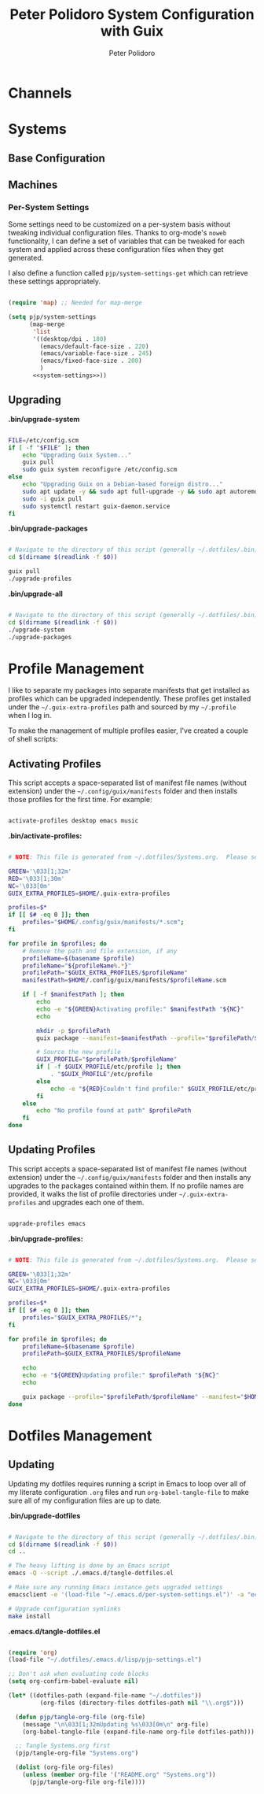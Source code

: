 #+title: Peter Polidoro System Configuration with Guix
#+AUTHOR: Peter Polidoro
#+EMAIL: peter@polidoro.io
#+PROPERTY: header-args    :tangle-mode (identity #o444)
#+PROPERTY: header-args:sh :tangle-mode (identity #o555)

* Channels
* Systems
** Base Configuration
** Machines
*** Per-System Settings

Some settings need to be customized on a per-system basis without tweaking
individual configuration files. Thanks to org-mode's =noweb= functionality, I
can define a set of variables that can be tweaked for each system and applied
across these configuration files when they get generated.

I also define a function called =pjp/system-settings-get= which can retrieve
these settings appropriately.

#+begin_src emacs-lisp :tangle .emacs.d/per-system-settings.el :noweb yes

(require 'map) ;; Needed for map-merge

(setq pjp/system-settings
      (map-merge
       'list
       '((desktop/dpi . 180)
         (emacs/default-face-size . 220)
         (emacs/variable-face-size . 245)
         (emacs/fixed-face-size . 200)
         )
       <<system-settings>>))

#+end_src

** Upgrading

*.bin/upgrade-system*

#+begin_src sh :tangle .bin/upgrade-system :shebang #!/bin/sh

FILE=/etc/config.scm
if [ -f "$FILE" ]; then
    echo "Upgrading Guix System..."
    guix pull
    sudo guix system reconfigure /etc/config.scm
else
    echo "Upgrading Guix on a Debian-based foreign distro..."
    sudo apt update -y && sudo apt full-upgrade -y && sudo apt autoremove -y && sudo apt clean -y && sudo apt autoclean -y
    sudo -i guix pull
    sudo systemctl restart guix-daemon.service
fi

#+end_src

*.bin/upgrade-packages*

#+begin_src sh :tangle .bin/upgrade-packages :shebang #!/bin/sh

# Navigate to the directory of this script (generally ~/.dotfiles/.bin)
cd $(dirname $(readlink -f $0))

guix pull
./upgrade-profiles

#+end_src

*.bin/upgrade-all*

#+begin_src sh :tangle .bin/update-all :shebang #!/bin/sh

# Navigate to the directory of this script (generally ~/.dotfiles/.bin)
cd $(dirname $(readlink -f $0))
./upgrade-system
./upgrade-packages

#+end_src

* Profile Management

I like to separate my packages into separate manifests that get installed as
profiles which can be upgraded independently. These profiles get installed under
the =~/.guix-extra-profiles= path and sourced by my =~/.profile= when I log in.

To make the management of multiple profiles easier, I've created a couple of shell scripts:

** Activating Profiles

This script accepts a space-separated list of manifest file names (without extension) under the =~/.config/guix/manifests= folder and then installs those profiles for the first time.  For example:

#+begin_src sh

activate-profiles desktop emacs music

#+end_src

*.bin/activate-profiles:*

#+begin_src sh :tangle .bin/activate-profiles :shebang #!/bin/bash

# NOTE: This file is generated from ~/.dotfiles/Systems.org.  Please see commentary there.

GREEN='\033[1;32m'
RED='\033[1;30m'
NC='\033[0m'
GUIX_EXTRA_PROFILES=$HOME/.guix-extra-profiles

profiles=$*
if [[ $# -eq 0 ]]; then
    profiles="$HOME/.config/guix/manifests/*.scm";
fi

for profile in $profiles; do
    # Remove the path and file extension, if any
    profileName=$(basename $profile)
    profileName="${profileName%.*}"
    profilePath="$GUIX_EXTRA_PROFILES/$profileName"
    manifestPath=$HOME/.config/guix/manifests/$profileName.scm

    if [ -f $manifestPath ]; then
        echo
        echo -e "${GREEN}Activating profile:" $manifestPath "${NC}"
        echo

        mkdir -p $profilePath
        guix package --manifest=$manifestPath --profile="$profilePath/$profileName"

        # Source the new profile
        GUIX_PROFILE="$profilePath/$profileName"
        if [ -f $GUIX_PROFILE/etc/profile ]; then
            . "$GUIX_PROFILE"/etc/profile
        else
            echo -e "${RED}Couldn't find profile:" $GUIX_PROFILE/etc/profile "${NC}"
        fi
    else
        echo "No profile found at path" $profilePath
    fi
done

#+end_src

** Updating Profiles

This script accepts a space-separated list of manifest file names (without extension) under the =~/.config/guix/manifests= folder and then installs any upgrades to the packages contained within them.  If no profile names are provided, it walks the list of profile directories under =~/.guix-extra-profiles= and upgrades each one of them.

#+begin_src sh

upgrade-profiles emacs

#+end_src

*.bin/upgrade-profiles:*

#+begin_src sh :tangle .bin/upgrade-profiles :shebang #!/bin/bash

# NOTE: This file is generated from ~/.dotfiles/Systems.org.  Please see commentary there.

GREEN='\033[1;32m'
NC='\033[0m'
GUIX_EXTRA_PROFILES=$HOME/.guix-extra-profiles

profiles=$*
if [[ $# -eq 0 ]]; then
    profiles="$GUIX_EXTRA_PROFILES/*";
fi

for profile in $profiles; do
    profileName=$(basename $profile)
    profilePath=$GUIX_EXTRA_PROFILES/$profileName

    echo
    echo -e "${GREEN}Updating profile:" $profilePath "${NC}"
    echo

    guix package --profile="$profilePath/$profileName" --manifest="$HOME/.config/guix/manifests/$profileName.scm"
done

#+end_src

* Dotfiles Management
** Updating

Updating my dotfiles requires running a script in Emacs to loop over all of my literate configuration =.org= files and run =org-babel-tangle-file= to make sure all of my configuration files are up to date.

*.bin/upgrade-dotfiles*

#+begin_src sh :tangle .bin/upgrade-dotfiles :shebang #!/bin/sh

# Navigate to the directory of this script (generally ~/.dotfiles/.bin)
cd $(dirname $(readlink -f $0))
cd ..

# The heavy lifting is done by an Emacs script
emacs -Q --script ./.emacs.d/tangle-dotfiles.el

# Make sure any running Emacs instance gets upgraded settings
emacsclient -e '(load-file "~/.emacs.d/per-system-settings.el")' -a "echo 'Emacs is not currently running'"

# Upgrade configuration symlinks
make install

#+end_src

*.emacs.d/tangle-dotfiles.el*

#+begin_src emacs-lisp :tangle .emacs.d/tangle-dotfiles.el

(require 'org)
(load-file "~/.dotfiles/.emacs.d/lisp/pjp-settings.el")

;; Don't ask when evaluating code blocks
(setq org-confirm-babel-evaluate nil)

(let* ((dotfiles-path (expand-file-name "~/.dotfiles"))
	     (org-files (directory-files dotfiles-path nil "\\.org$")))

  (defun pjp/tangle-org-file (org-file)
    (message "\n\033[1;32mUpdating %s\033[0m\n" org-file)
    (org-babel-tangle-file (expand-file-name org-file dotfiles-path)))

  ;; Tangle Systems.org first
  (pjp/tangle-org-file "Systems.org")

  (dolist (org-file org-files)
    (unless (member org-file '("README.org" "Systems.org"))
      (pjp/tangle-org-file org-file))))

#+end_src
